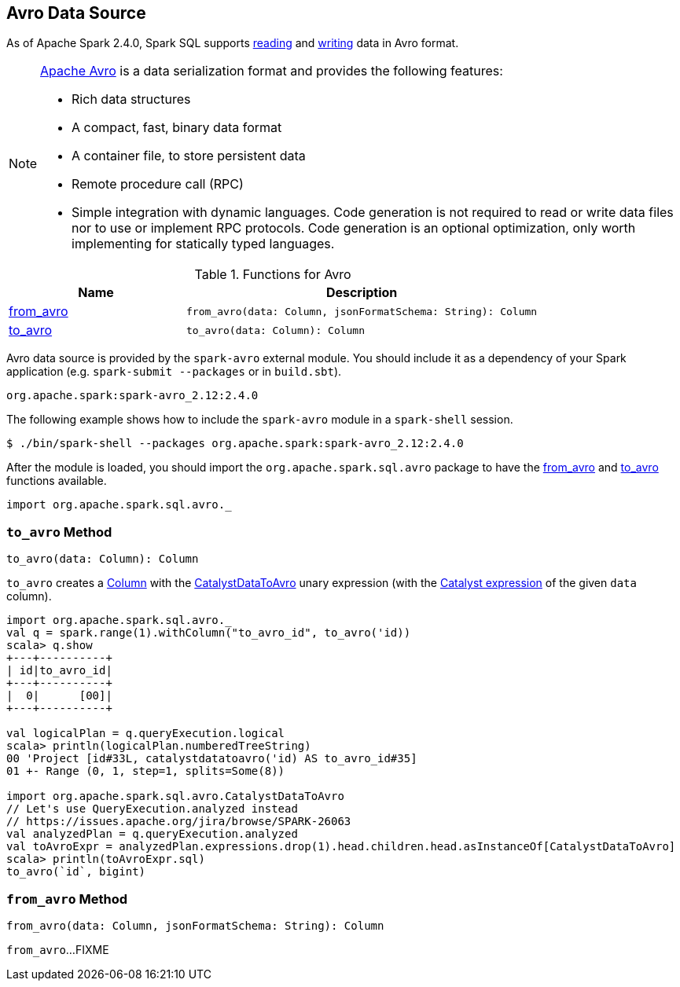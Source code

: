 == Avro Data Source

As of Apache Spark 2.4.0, Spark SQL supports <<from_avro, reading>> and <<to_avro, writing>> data in Avro format.

[NOTE]
====
https://avro.apache.org/[Apache Avro] is a data serialization format and provides the following features:

* Rich data structures
* A compact, fast, binary data format
* A container file, to store persistent data
* Remote procedure call (RPC)
* Simple integration with dynamic languages. Code generation is not required to read or write data files nor to use or implement RPC protocols. Code generation is an optional optimization, only worth implementing for statically typed languages.
====

[[functions]]
.Functions for Avro
[cols="1,2",options="header",width="100%"]
|===
| Name
| Description

| <<from_avro-internals, from_avro>>
a| [[from_avro]]

[source, scala]
----
from_avro(data: Column, jsonFormatSchema: String): Column
----

| <<to_avro-internals, to_avro>>
a| [[to_avro]]

[source, scala]
----
to_avro(data: Column): Column
----

|===

Avro data source is provided by the `spark-avro` external module. You should include it as a dependency of your Spark application (e.g. `spark-submit --packages` or in `build.sbt`).

```
org.apache.spark:spark-avro_2.12:2.4.0
```

The following example shows how to include the `spark-avro` module in a `spark-shell` session.

```
$ ./bin/spark-shell --packages org.apache.spark:spark-avro_2.12:2.4.0
```

After the module is loaded, you should import the `org.apache.spark.sql.avro` package to have the <<from_avro, from_avro>> and <<to_avro, to_avro>> functions available.

[source, scala]
----
import org.apache.spark.sql.avro._
----

=== [[to_avro-internals]] `to_avro` Method

[source, scala]
----
to_avro(data: Column): Column
----

`to_avro` creates a <<spark-sql-Column.adoc#, Column>> with the <<spark-sql-CatalystDataToAvro.adoc#, CatalystDataToAvro>> unary expression (with the <<spark-sql-Column.adoc#expr, Catalyst expression>> of the given `data` column).

[source, scala]
----
import org.apache.spark.sql.avro._
val q = spark.range(1).withColumn("to_avro_id", to_avro('id))
scala> q.show
+---+----------+
| id|to_avro_id|
+---+----------+
|  0|      [00]|
+---+----------+

val logicalPlan = q.queryExecution.logical
scala> println(logicalPlan.numberedTreeString)
00 'Project [id#33L, catalystdatatoavro('id) AS to_avro_id#35]
01 +- Range (0, 1, step=1, splits=Some(8))

import org.apache.spark.sql.avro.CatalystDataToAvro
// Let's use QueryExecution.analyzed instead
// https://issues.apache.org/jira/browse/SPARK-26063
val analyzedPlan = q.queryExecution.analyzed
val toAvroExpr = analyzedPlan.expressions.drop(1).head.children.head.asInstanceOf[CatalystDataToAvro]
scala> println(toAvroExpr.sql)
to_avro(`id`, bigint)
----

=== [[from_avro-internals]] `from_avro` Method

[source, scala]
----
from_avro(data: Column, jsonFormatSchema: String): Column
----

`from_avro`...FIXME
